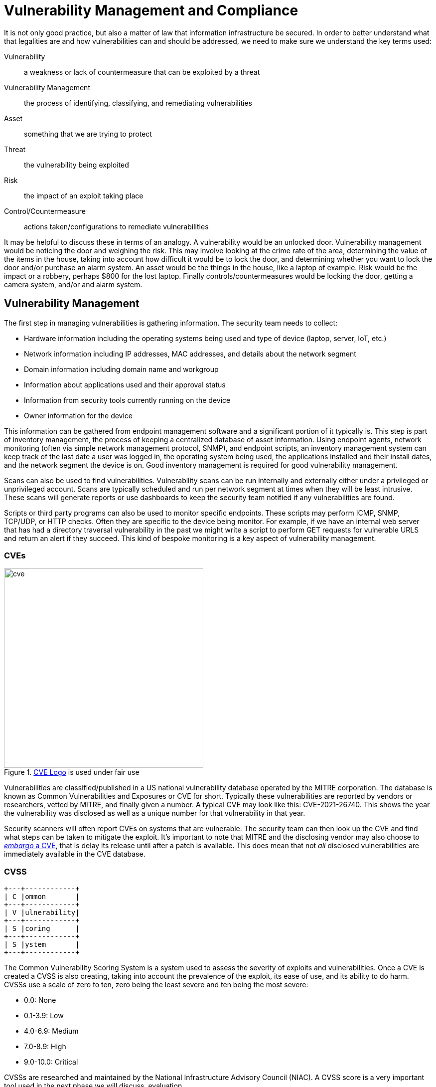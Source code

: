 = Vulnerability Management and Compliance

It is not only good practice, but also a matter of law that information infrastructure be secured.
In order to better understand what that legalities are and how vulnerabilities can and should be addressed, we need to make sure we understand the key terms used:

Vulnerability:: a weakness or lack of countermeasure that can be exploited by a threat
Vulnerability Management:: the process of identifying, classifying, and remediating vulnerabilities
Asset:: something that we are trying to protect
Threat:: the vulnerability being exploited
Risk:: the impact of an exploit taking place
Control/Countermeasure:: actions taken/configurations to remediate vulnerabilities

It may be helpful to discuss these in terms of an analogy.
A vulnerability would be an unlocked door.
Vulnerability management would be noticing the door and weighing the risk.
This may involve looking at the crime rate of the area, determining the value of the items in the house, taking into account how difficult it would be to lock the door, and determining whether you want to lock the door and/or purchase an alarm system.
An asset would be the things in the house, like a laptop of example.
Risk would be the impact or a robbery, perhaps $800 for the lost laptop.
Finally controls/countermeasures would be locking the door, getting a camera system, and/or and alarm system.

== Vulnerability Management

The first step in managing vulnerabilities is gathering information.
The security team needs to collect:

* Hardware information including the operating systems being used and type of device (laptop, server, IoT, etc.)
* Network information including IP addresses, MAC addresses, and details about the network segment
* Domain information including domain name and workgroup
* Information about applications used and their approval status
* Information from security tools currently running on the device
* Owner information for the device

This information can be gathered from endpoint management software and a significant portion of it typically is.
This step is part of inventory management, the process of keeping a centralized database of asset information.
Using endpoint agents, network monitoring (often via simple network management protocol, SNMP), and endpoint scripts, an inventory management system can keep track of the last date a user was logged in, the operating system being used, the applications installed and their install dates, and the network segment the device is on.
Good inventory management is required for good vulnerability management. 

Scans can also be used to find vulnerabilities.
Vulnerability scans can be run internally and externally either under a privileged or unprivileged account.
Scans are typically scheduled and run per network segment at times when they will be least intrusive.
These scans will generate reports or use dashboards to keep the security team notified if any vulnerabilities are found.

Scripts or third party programs can also be used to monitor specific endpoints.
These scripts may perform ICMP, SNMP, TCP/UDP, or HTTP checks.
Often they are specific to the device being monitor.
For example, if we have an internal web server that has had a directory traversal vulnerability in the past we might write a script to perform GET requests for vulnerable URLS and return an alert if they succeed.
This kind of bespoke monitoring is a key aspect of vulnerability management.

=== CVEs

.https://www.cve.org/[CVE Logo] is used under fair use
image::cve.svg[width=400, float=left]

Vulnerabilities are classified/published in a US national vulnerability database operated by the MITRE corporation.
The database is known as Common Vulnerabilities and Exposures or CVE for short.
Typically these vulnerabilities are reported by vendors or researchers, vetted by MITRE, and finally given a number.
A typical CVE may look like this: CVE-2021-26740.
This shows the year the vulnerability was disclosed as well as a unique number for that vulnerability in that year.

Security scanners will often report CVEs on systems that are vulnerable.
The security team can then look up the CVE and find what steps can be taken to mitigate the exploit.
It's important to note that MITRE and the disclosing vendor may also choose to https://lwn.net/Articles/762512/[_embargo_ a CVE], that is delay its release until after a patch is available.
This does mean that not _all_ disclosed vulnerabilities are immediately available in the CVE database.

=== CVSS

[svgbob, cvss, float=right]
....
+---+------------+
| C |ommon       |
+---+------------+
| V |ulnerability|
+---+------------+
| S |coring      |
+---+------------+
| S |ystem       |
+---+------------+
....

The Common Vulnerability Scoring System is a system used to assess the severity of exploits and vulnerabilities.
Once a CVE is created a CVSS is also creating, taking into account the prevalence of the exploit, its ease of use, and its ability to do harm.
CVSSs use a scale of zero to ten, zero being the least severe and ten being the most severe:

* 0.0: None
* 0.1-3.9: Low
* 4.0-6.9: Medium
* 7.0-8.9: High
* 9.0-10.0: Critical

CVSSs are researched and maintained by the National Infrastructure Advisory Council (NIAC).
A CVSS score is a very important tool used in the next phase we will discuss, evaluation. 

=== Evaluation

Once information has been gathered and the threats are understood it is time to perform an evaluation.

A security team needs to take into account the costs of asset.
If this device was to go down how damaging would that be to the company?
If it needed to be replaced how much would it cost?

The value of the data also needs to be assessed.
Is that data sensitive?
Is it mission critical to the functioning of the company?
What would happen if we lost this data?

The value of an asset or data to a bad actor also needs to be assessed.
Is there sensitive data that could be sold?
Could the leaked data compromise the companies long-term goals?
Could the data be used to cause an outage?

Legal consequences of a vulnerability should also be assessed.
Will there be fines or lawsuits if this vulnerability is exploited?

Finally reputational consequences should be evaluated.
Will there be a loss of customers if this threat is realized?
Will a breach undermine the trust people place in us?

== Compliance

Both business and legal standards have been established to ensure that all parts of the information security CIA triad are protected.
Taking measures to follow these standards is known as _compliance_.
This section will outline the details of many important policies and businesses comply with.

=== Compliance Tools

In order to determine if systems are in compliance, compliance audits are performed.
These may be automated, and may be as simple as endpoint software that periodically scans machines.
They may be as complex as having an outside team perform penetration testing on a particular site.
In either case, compliance audits are looking for situations that violate security policies.

_Risk assessment_ is an important part of compliance that determines just how damaging one of the violations discovered may be.
Risk analysis reports are often generated as a second step in a compliance audit.
These reports help the company make an informed decision as to what actions should be taken.

Lastly _change controls_ are used to ensure that changes that need to happen are put in place and to track down changes that led to the violations of the security policies.
By keeping track of how and why a system changes and requiring approvals systems can more from an insecure state to a secure one and hopefully stay that way.
Change controls should be found in all facets of cybersecurity work.

=== PII/PCI

Personally Identifiable Information (PII) and Payment Card Industry (PCI) compliance is probably the largest sector of compliance.
PII may be social security numbers (SSNs), first and last names, birthdays, addresses, mother's maiden names, etc.
PCI related data would be a card holder's name, account number, card expiration dates, security codes, strip/chip data, PINs, or card numbers.

Most of the protocols detailed here are designed to protect this data.

=== PCI DSS

PCI DSS stands for Payment Card Industry Data Security Standards.
It is mandated by the major credit card companies and maintained by the Payment Card Industry Security Standards Council (PCI SSC).

Coming in at over 100 pages, the DSS are basic rules to protect PCI data.
They detail network security, vulnerability management, monitoring/testing requirements, and other information security policy.

The standards are are based on levels, which in turn are based on how many credit card transactions a business performs.
More strict standards are applied to companies that do more business (lower levels).
The levels are shown below:

* Level 1 - Over six million transactions annually
* Level 2 - Between one and six million transactions annually
* Level 3 - Between 20,000 and one million transactions annually
* Level 4 - Less than 20,000 transactions annually 

=== PHI/HIPPA

Protected Health Information (PHI) is another type of protected data covered by various legal and industry standards.
PHI may be a medical history, admissions information for medical facilities, prescription information, or health insurance data.

The Health Insurance Portability and Accountability Act (HIPAA) provides standards for how PHI should be handled. 
In accordance with HIPAA PHI can only be disclosed to certain parties, users have a right to see and correct PHI, and PHI must be securely stored and transmitted.

If you've ever wondered why your health care provider always sends you to a secure portal instead of emailing you the details of your visit, it is because they are dealing with PHI and email is not considered secure.

=== SOX/GLBA

The Sarbanes-Oxley Act (SOX) was passed following the busting of the dotcom bubble to help combat financial fraud.
SOX details some basic CIA measures (as do most regulations):

Confidentiality:: encryption, data loss prevention
Integrity:: access control, logging 
Accessibility:: data retention, audits, public disclosure of breaches

The interesting thing is that these controls also make it harder for a company to lie about its dealings.
By retaining records for 90 days, tracking changes, and requiring public disclosure, SOX makes it harder for corporations to commit fraud.

The Gram-Leach-Bliley Act (GLBA) is another act designed to protect CIA and provide more information for the customer.
The GLBA mandates that a financial institution must explain what they do with customer information, offer the customer the right to opt-out, and make sure the vendors they work with are in compliance.

=== GDPR

.https://www.Convert.com/GDPR[Convert GDPR] is used under https://creativecommons.org/licenses/by/2.0/[CC BY 2.0]
image::gdpr.jpg[width=300, float=left]

The General Data Protection Regulation (GDPR) is a less targeted, but more far-reaching European Union law requiring that customers be notified if they are being tracked.
For most people, the biggest effect of the GDPR is that they have to sign off on cookies being used by web sites.
Recall that cookies are used almost exclusively for session management and as such they track visitors to a website.

The GDPR outlines rules for risk assessment, encryption, pseudonym usage, documentation, and audits.
The GDPR also gives visitors the option to have their customer data forgotten by a website.
Businesses wishing to operation in the European theater, most world-wide businesses, must make themselves GDPR compliant.

=== US Patriot Act/PRISM

Not all regulations that require compliance are concerned with protecting information.
Some regulations are designed to specifically weaken confidentiality for spying by government entities.

The US Patriot Act was passed following the 9/11 attacks and among many other things, it required telecom providers to comply with request customer information.
These could be logs of phone calls, samples of network traffic, or location information.

Later in 2007, the Protect America Act (PAA) expanded on this surveillance requiring more companies to comply with requests for information.
This act ushered in the PRISM program, uncovered by the Edward Snowden leaks, which forced companies to comply with a world-wide internet surveillance program.

== Lab: Scanning with Nessus

In this lab we will be downloading the Nessus vulnerability scanner and using it to scan a machine.
https://www.tenable.com/products/nessus/nessus-essentials[Click here to register for an activation code and receive a link to download Nessus essentials.]
Once you have installed the latest version of Nessus for your OS and completed the registration move on to the next steps.

WARNING: Nessus runs a web interface on localhost with a self-signed certificate, so you will need to accept it to continue.

Run `ipconfig` on a Windows device or `ifconfig` on a Mac to find your Wifi adapter IP address.
Exchange IP addresses with a friend (you will scan each other) and put your friend's IP into the _Welcome to Nessus Essentials_ dialog.
When you click _Next_ Nessus will begin the host discovery step, making sure that the IP address you put in actually corresponds to an active host.
Click the checkbox next to the host once it shows up in _Host Discovery_ and run the scan.
You'll notice the status is _Running_ while the scan is being performed.


[IMPORTANT.deliverable]
====
Once the scan is complete, take a look at the summary of vulnerabilities in the _Hosts_ tab.
How many non-info vulnerabilities are there in each category (Low, Medium, High, Critical)?
====

[IMPORTANT.deliverable]
====
Take a screenshot of the _Vulnerabilities_ tab once the scan is complete.
====

[IMPORTANT.deliverable]
====
Pick two vulnerabilities and describe them _in your own words_.
What mitigation steps could you take to eliminate these vulnerabilities?
====

[#compliance_review]
== Review Questions

[qanda]
What information needs to be collected by a security team when assessing possible vulnerabilities?::
    {empty}
What is the purpose of the CVE database and how does it help a security team?::
    {empty}
Give three examples of PII.::
    {empty}
